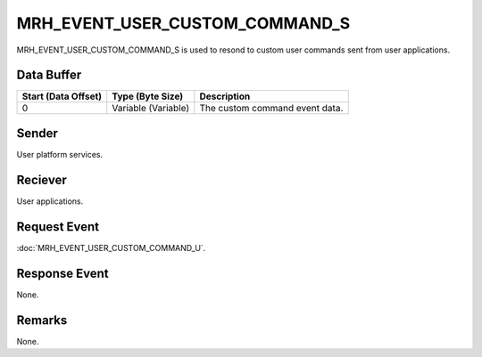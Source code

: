 MRH_EVENT_USER_CUSTOM_COMMAND_S
===============================
MRH_EVENT_USER_CUSTOM_COMMAND_S is used to resond to custom user commands sent 
from user applications.

Data Buffer
-----------
.. list-table::
    :header-rows: 1

    * - Start (Data Offset)
      - Type (Byte Size)
      - Description
    * - 0
      - Variable (Variable)
      - The custom command event data.


Sender
------
User platform services.

Reciever
--------
User applications.

Request Event
-------------
:doc:`MRH_EVENT_USER_CUSTOM_COMMAND_U`.

Response Event
--------------
None.

Remarks
-------
None.